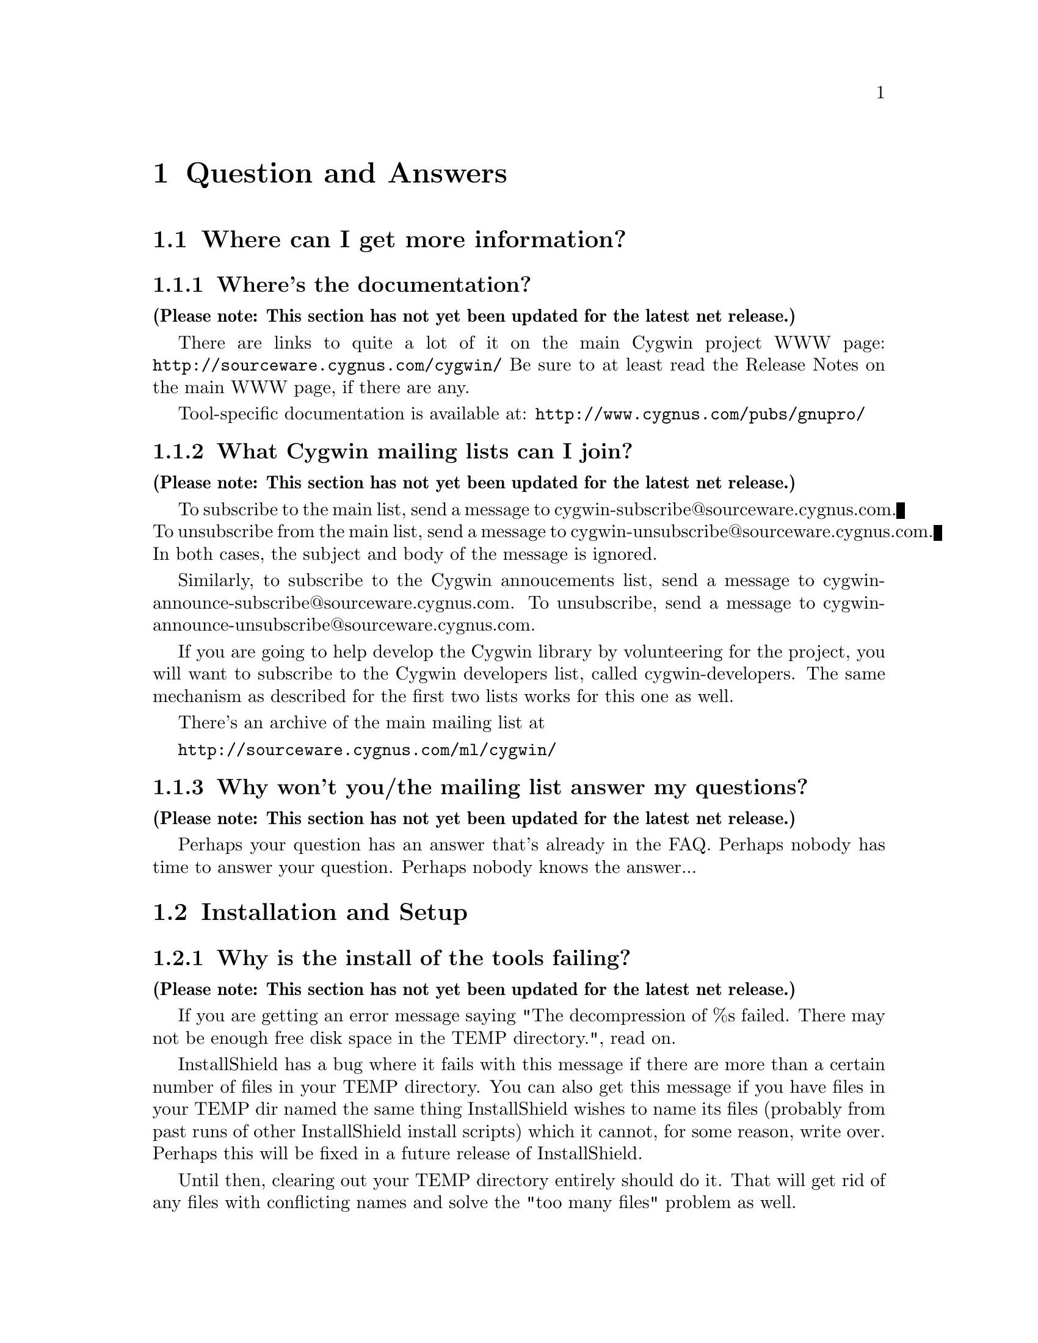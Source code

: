 @chapter Question and Answers

@section Where can I get more information?

@subsection Where's the documentation?

@strong{(Please note: This section has not yet been updated for the latest
net release.)}

There are links to quite a lot of it on the main Cygwin project WWW page:
@file{http://sourceware.cygnus.com/cygwin/}
Be sure to at least read the Release Notes on the main WWW page, if
there are any.

Tool-specific documentation is available at:
@file{http://www.cygnus.com/pubs/gnupro/}

@subsection What Cygwin mailing lists can I join?

@strong{(Please note: This section has not yet been updated for the latest
net release.)}

To subscribe to the main list, send a message to
cygwin-subscribe@@sourceware.cygnus.com.  To unsubscribe from the 
main list, send a message to cygwin-unsubscribe@@sourceware.cygnus.com.
In both cases, the subject and body of the message is ignored.

Similarly, to subscribe to the Cygwin annoucements list, send a message
to cygwin-announce-subscribe@@sourceware.cygnus.com.  To unsubscribe,
send a message to cygwin-announce-unsubscribe@@sourceware.cygnus.com.

If you are going to help develop the Cygwin library by volunteering for
the project, you will want to subscribe to the Cygwin developers list,
called cygwin-developers.  The same mechanism as described for the first
two lists works for this one as well.

There's an archive of the main mailing list at

@file{http://sourceware.cygnus.com/ml/cygwin/}

@subsection Why won't you/the mailing list answer my questions?

@strong{(Please note: This section has not yet been updated for the latest
net release.)}

Perhaps your question has an answer that's already in the FAQ.
Perhaps nobody has time to answer your question.  Perhaps nobody
knows the answer...

@section Installation and Setup

@subsection Why is the install of the tools failing?

@strong{(Please note: This section has not yet been updated for the latest
net release.)}

If you are getting an error message saying "The decompression of
%s failed.  There may not be enough free disk space in the TEMP
directory.", read on.

InstallShield has a bug where it fails with this message if there
are more than a certain number of files in your TEMP directory.
You can also get this message if you have files in your TEMP dir
named the same thing InstallShield wishes to name its files (probably
from past runs of other InstallShield install scripts) which it cannot,
for some reason, write over.  Perhaps this will be fixed in a future
release of InstallShield.

Until then, clearing out your TEMP directory entirely should do it.
That will get rid of any files with conflicting names and solve the
"too many files" problem as well.

@subsection Help! I haven't created /tmp and tools are behaving strangely!

@strong{(Please note: This section has not yet been updated for the latest
net release.)}

Many Unix tools (bash, byacc, etc.) expect that /tmp always exists.
This is not guaranteed in Win32 land.  You should create /tmp or "mount"
the directory of your choice to /tmp to avoid this problem.

@subsection Why does bash spew out "49054596: No such file or directory"?

@strong{(Please note: This section has not yet been updated for the latest
net release.)}

Are you sure you created a /tmp?  The bash shell will print a
warning if it doesn't find a /tmp directory.

@subsection How do I set /etc up?

@strong{(Please note: This section has not yet been updated for the latest
net release.)}

If you want a valid /etc set up (so "ls -l" will display correct
user information for example) and if you are running NT (preferably
with an NTFS file system), you should just need to create the /etc
directory on the filesystem mounted as / and then use mkpasswd and
mkgroup to create /etc/passwd and /etc/group respectively.  Since
Windows 95/98's Win32 API is less complete, you're out of luck if
you're running Windows 95/98.

@subsection Bash says that it can't vfork (or just hangs).  Why?

@strong{(Please note: This section has not yet been updated for the latest
net release.)}

Most often this is because it can't find itself in the path.  Make sure
that your path includes the directory where bash lives, before you start
it.

Also make sure you have a valid @code{/bin/sh.exe}.  If you get errors
like 'no such file or directory' when you're trying to run a shell
script, which you know is there, then your problem is probably that bash
can't find @code{/bin/sh}.

@subsection How can I get bash to read my .bashrc file on startup?

@strong{(Please note: This section has not yet been updated for the latest
net release.)}

Your .bashrc is read from your home directory specified by the HOME
environment variable.  It uses /.bashrc if HOME is not set.  So you need
to set HOME correctly, or move your .bashrc to the top of the drive
mounted as / in Cygwin.

@subsection How can I get bash filename completion to be case insensitive?

@strong{(Please note: This section has not yet been updated for the latest
net release.)}

"shopt -s nocaseglob" should do the trick.

@subsection Can I use paths/filenames containing spaces in them?

@strong{(Please note: This section has not yet been updated for the latest
net release.)}

Cygwin does support spaces in filenames and paths.  That said, some
utilities that use the library may not, since files don't typically
contain spaces in Unix.  If you stumble into problems with this, you
will need to either fix the utilities or stop using spaces in filenames
used by Cygwin tools.

@subsection Why can't I cd into a shortcut to a directory?

@strong{(Please note: This section has not yet been updated for the latest
net release.)}

Cygwin does not follow MS Windows Explorer Shortcuts (*.lnk
files) yet.  It sees a shortcut as a regular file and this you
cannot "cd" into it.

Some people have suggested replacing the current symbolic link scheme
with shortcuts.  The major problem with this is that .LNK files would
then be used to symlink Cygwin paths that may or may not be valid
under native Win32 non-Cygwin applications such as Explorer.

@subsection I'm having basic problems with find.  Why?

@strong{(Please note: This section has not yet been updated for the latest
net release.)}

Make sure you are using the find that came with the Cygwin tools
and that you aren't picking up the Win32 find command instead.  You
can verify that you are getting the right one by doing a "type find"
in bash.

@subsection Why don't cursor keys work under Win95/Win98?

@strong{(Please note: This section has not yet been updated for the latest
net release.)}

Careful examination shows that they not just non-functional, but
rather behave strangely, for example, with NumLock off, keys on numeric
keyboard work, until you press usual cursor keys, when even numeric
stop working, but they start working again after hitting alphanumeric
key, etc. This reported to happen on localized versions of Win98 and
Win95, and not specific to Cygwin (there're known cases of Alt+Enter
(fullscreen/windowed toggle) not working and shifts sticking with
other programs). The cause of this problem is Microsoft keyboard
localizer which by default installed in 'autoexec.bat'. Corresponding
line looks like:

@example
keyb ru,,C:\WINDOWS\COMMAND\keybrd3.sys
@end example

(That's for russian locale.) You should comment that line if you want
your keys working properly. Of course, this will deprive you of your
local alphabet keyboard support, so you should think about
another localizer. exUSSR users are of course knowledgable of Keyrus
localizer, and it might work for other locales too, since it has keyboard
layout editor. But it has russian messages and documentation ;-(
Reference URL is http://www.hnet.ru/software/contrib/Utils/KeyRus/
(note the you may need to turn off Windows logo for Keyrus to operate
properly).

@subsection Is it OK to have multiple copies of the DLL?

@strong{(Please note: This section has not yet been updated for the latest
net release.)}

It's a bad idea to have multiple versions of the cygwin DLL in
your path.  They often conflict in funny ways.  If you have
multiple versions, it's usually OK to get rid of (or rename)
all the older versions, keeping only the newest one.

It should be OK to have multiple copies of the *same* DLL
in your path, though.

@section Using Cygwin Releases

@subsection Why aren't man, groff, etc. included in the betas?

@strong{(Please note: This section has not yet been updated for the latest
net release.)}

For obvious reasons, it isn't feasible for us to maintain and provide
binary distributions of every tool ported to work with the Cygwin
tools.  However, it's likely that a man command will show up in a
distribution soon.

Many other tools have been ported and are referenced on the Cygwin web
site.  man, groff, info, and many many other packages are all
available for download there.

@subsection Where can I find "less"?

@strong{(Please note: This section has not yet been updated for the latest
net release.)}

The less pager binary is available for the first time in the 20.1
release.  You will get it if you upgrade.  It is also available from
various ftp locations on the Net.  Search the mailing list archives for
the details.

@subsection Where can I find "more"?

@strong{(Please note: This section has not yet been updated for the latest
net release.)}

If you are looking for the "more" pager, you should use the "less" pager
instead.  See the last question and answer for more information.

@subsection Where can I find "which"?

@strong{(Please note: This section has not yet been updated for the latest
net release.)}

While we don't include a which command, you can use the bash built
in "type" command which does something fairly similar.

@subsection How can I access other drives?

@strong{(Please note: This section has not yet been updated for the latest
net release.)}

The best way is to use the "mount" command to mount the drive letter so
that you can refer to it with only single slashes:

@example
bash$ mkdir /c
bash$ mount c:/ /c
bash$ ls /c
....
@end example

This is done with textual substitution whenever a file is opened.
So if you're going to do @code{ls /c/bar} on a mount like the above
the guts will turn that into @code{ls c:/bar}.

Note that you only need to mount drives once.  The mapping is kept
in the registry so mounts stay valid pretty much indefinitely.
You can only get rid of them with umount (or the registry editor).

The '-b' option to mount mounts the mountpoint in binary mode where text
and binary files are treated equivalently.  This should only be
necessary for badly ported Unix programs where binary flags are missing
from open calls.

Since the beta 16 release, we also support a special means of accessing
other drive letters without using the @code{mount} command.  This
support may disappear in a future Cygwin release because of the
collision between this scheme and UNC pathname support (one character
machine names don't work currently).

To do an "ls" on drive letter f:, do the following:

@example
bash$ ls //f/
@end example

Note that you can also access UNC paths in the standard way.  Because of
the drive letter shortcut mentioned above, machine names in UNC paths
must be more than one character long.

@subsection How can I copy and paste into Cygwin console windows?

@strong{(Please note: This section has not yet been updated for the latest
net release.)}

Under Windows NT, open the properties dialog of the console window.
The options contain a toggle button, named "Quick edit mode".  It must
be ON.  Save the properties.

Under Windows 9x, open the properties dialog of the console window.
Select the Misc tab.  Uncheck Fast Pasting.  Check QuickEdit.

@subsection What does "mount failed: Device or resource busy" mean?

@strong{(Please note: This section has not yet been updated for the latest
net release.)}

This usually means that you are trying to mount to a location
already in use by mount.  For example, if c: is mounted as '/'
and you try to mount d: there as well, you will get this error
message.  First "umount" the old location, then "mount" the new one and
you should have better luck.

If you are trying to umount '/' and are getting this message, you may
need to run @code{regedit.exe} and change the "native" key for the '/'
mount in one of the mount points kept under
HKEY_CURRENT_USER/Software/Cygnus Solutions/CYGWIN.DLL setup/<version>
where <version> is the latest registry version associated with the
Cygwin library.

@subsection How can I share files between Unix and Windows?

@strong{(Please note: This section has not yet been updated for the latest
net release.)}

During development, we have both Unix boxes running Samba and
NT/Windows 95/98 machines.  We often build with cross-compilers
under Unix and copy binaries and source to the Windows system
or just toy with them directly off the Samba-mounted partition.
On dual-boot NT/Windows 9x machines, we usually use the FAT
filesystem so we can also access the files under Windows 9x.

@subsection Are mixed-case filenames possible with Cygwin?

@strong{(Please note: This section has not yet been updated for the latest
net release.)}

Several Unix programs expect to be able to use to filenames
spelled the same way, but with different case.  A prime example
of this is perl's configuration script, which wants @code{Makefile} and
@code{makefile}.  WIN32 can't tell the difference between files with
just different case, so the configuration fails.

In releases prior to beta 16, mount had a special mixed case option
which renamed files in such a way as to allow mixed case filenames.
We chose to remove the support when we rewrote the path handling
code for beta 16.

@subsection What about DOS special filenames?

@strong{(Please note: This section has not yet been updated for the latest
net release.)}

Files cannot be named com1, lpt1, or aux (to name a few); either as
the root filename or as the extension part.  If you do, you'll have
trouble.  Unix programs don't avoid these names which can make things
interesting.  E.g., the perl distribution has a file called
@code{aux.sh}.  The perl configuration tries to make sure that
@code{aux.sh} is there, but an operation on a file with the magic
letters 'aux' in it will hang.

@subsection When it hangs, how do I get it back?

@strong{(Please note: This section has not yet been updated for the latest
net release.)}

If something goes wrong and the tools hang on you for some reason (easy
to do if you try and read a file called aux.sh), first try hitting ^C to
return to bash or the cmd prompt.

If you start up another shell, and applications don't run, it's a good
bet that the hung process is still running somewhere.  Use the Task
Manager, pview, or a similar utility to kill the process.

And, if all else fails, there's always the reset button/power switch.
This should never be necessary under Windows NT.

@subsection Why the weird directory structure?

@strong{(Please note: This section has not yet been updated for the latest
net release.)}

Why are cpp.exe, cc1.exe, etc., not in the bin directory?

Why more than one lib and include directory?

@smallexample
H-i586-cygwin32\lib\gcc-lib\...\egcs-2.91.57\include
x86-cygwin32\include
x86-cygwin32\H-i586-cygwin32\i586-cygwin32\include
@end smallexample

This way multiple releases for different hosts and targets can all
coexist in the same tree.  H-i586-cygwin32 means hosted on
i586-cygwin32, common files shared by all hosts are in the top level
directories, target-specific files are in the
H-i586-cygwin32/i586-cygwin32
directory, etc...

If you had a server sharing files to a ppc NT machine and an x86 NT
machine, you could have both an H-i586-cygwin32 and an
H-powerpcle-cygwin32 directory without having to duplicate the top level
files that are the same for both hosts.  If you built and installed an
i586-cygwin32 x mips-elf cross-compiler, you would have an
H-i586-cygwin32/mips-elf with its target-specific files and some
mips-elf- prefixed binaries in H-i586-cygwin32/bin.

Normally we also have another higher level directory that identifies the
release.  Then multiple Cygwin releases can coexist with different
dll versions, giving:

@smallexample
cygnus/b19/H-i586-cygwin32
cygnus/cygwin-b20/H-i586-cygwin32
...
@end smallexample

In any case, this does add complexity to the directory structure but
it's worth it for people with more complex installations.

@subsection How do anti-virus programs like Cygwin?

@strong{(Please note: This section has not yet been updated for the latest
net release.)}

One person reported that McAfee VirusScan for NT (and others?) is
incompatible with Cygwin.  This is because it tries to scan the
newly loaded shared memory in the cygwin.dll, which can cause fork()s
to fail, wreaking havoc on many of the tools.

@subsection Why can't I run bash as a shell under NT Emacs?

@strong{(Please note: This section has not yet been updated for the latest
net release.)}

Place the following code in your startup file and try again:

@smallexample
(load "comint")
(fset 'original-comint-exec-1 (symbol-function 'comint-exec-1))
(defun comint-exec-1 (name buffer command switches)
  (let ((binary-process-input t)
        (binary-process-output nil))
    (original-comint-exec-1 name buffer command switches)))
@end smallexample

@subsection Where did the man/info pages go?

@strong{(Please note: This section has not yet been updated for the latest
net release.)}

In order to save space and download times, we have stopped providing
the man/info files for the tools with the binary install since we are
not yet providing a man page or info reader.  Both types of
documentation are available in a tar file available from the project ftp
site.  Or consult the online documentation over the WWW.

@subsection Why can't B20's "cygcheck -s" find cpp?

@strong{(Please note: This section has not yet been updated for the latest
net release.)}

This is a confusingly worded warning that will be reworded in future
versions.  In fact, cygcheck should normally *not* find cpp; if it does,
it may be a problem (e.g. it might pick up Borland's cpp, which would
cause problems).

@subsection Why do I get a message saying Out of Queue slots?

@strong{(Please note: This section has not yet been updated for the latest
net release.)}

"Out of queue slots!" generally occurs when you're trying to remove
many files that you do not have permission to remove (either because
you don't have permission, they are opened exclusively, etc).  What
happens is Cygwin queues up these files with the supposition that it
will be possible to delete these files in the future.  Assuming that
the permission of an affected file does change later on, the file will
be deleted as requested.  However, if too many requests come in to
delete inaccessible files, the queue overflows and you get the message
you're asking about.  Usually you can remedy this with a quick chmod,
close of a file, or other such thing.  (Thanks to Larry Hall for
this explanation).

@subsection Why don't symlinks work on samba-mounted filesystems?

@strong{(Please note: This section has not yet been updated for the latest
net release.)}

Symlinks are marked with "system" file attribute.  Samba does not
enable this attribute by default.  To enable it, consult your Samba
documentation and then add these lines to your samba configuration
file:

@smallexample
	mask system = yes
	create mask = 0775
@end smallexample

Note that the 0775 can be anything as long as the 0010 bit is set.

@subsection Why does df report sizes incorrectly.

@strong{(Please note: This section has not yet been updated for the latest
net release.)}

There is a bug in the Win32 API function GetFreeDiskSpace that
makes it return incorrect values for disks larger than 2 GB in size.
Perhaps that may be your problem?

@subsection Has the screen program been ported yet?

@strong{(Please note: This section has not yet been updated for the latest
net release.)}

Screen requires either unix domain sockets or fifoes.  Neither of
them have been implemented in Cygwin yet.

@section Cygwin API Questions

@subsection How does everything work?

@strong{(Please note: This section has not yet been updated for the latest
net release.)}

There's a C library which provides a Unix-style API.  The
applications are linked with it and voila - they run on Windows.

The aim is to add all the goop necessary to make your apps run on
Windows into the C library.  Then your apps should run on Unix and
Windows with no changes at the source level.

The C library is in a DLL, which makes basic applications quite small.
And it allows relatively easy upgrades to the Win32/Unix translation
layer, providing that dll changes stay backward-compatible.

For a good overview of Cygwin, you may want to read the paper on Cygwin
published by the Usenix Association in conjunction with the 2d Usenix NT
Symposium in August 1998.  It is available in html format on the project
WWW site.

@subsection Are development snapshots for the Cygwin library available?

@strong{(Please note: This section has not yet been updated for the latest
net release.)}

Yes.  They're made whenever anything interesting happens inside the
Cygwin library (usually roughly on a nightly basis, depending on how much
is going on).  They are only intended for those people who wish to
contribute code to the project.  If you aren't going to be happy
debugging problems in a buggy snapshot, avoid these and wait for a real
release.  The snapshots are available from
http://sourceware.cygnus.com/cygwin/snapshots/


@subsection How is the DOS/Unix CR/LF thing handled?

@strong{(Please note: This section has not yet been updated for the latest
net release.)}

Let's start with some background.

In UNIX, a file is a file and what the file contains is whatever the
program/programmer/user told it to put into it.  In Windows, a file is
also a file and what the file contains depends not only on the
program/programmer/user but also the file processing mode.

When processing in text mode, certain values of data are treated
specially.  A \n (new line) written to the file will prepend a \r
(carriage return) so that if you `printf("Hello\n") you in fact get
"Hello\r\n".  Upon reading this combination, the \r is removed and the
number of bytes returned by the read is 1 less than was actually read.
This tends to confuse programs dependant on ftell() and fseek().  A
Ctrl-Z encountered while reading a file sets the End Of File flags even
though it truly isn't the end of file.

One of Cygwin's goals is to make it possible to easily mix Cygwin-ported
Unix programs with generic Windows programs.  As a result, Cygwin opens
files in text mode as is normal under Windows.  In the accompanying
tools, tools that deal with binaries (e.g. objdump) operate in unix
binary mode and tools that deal with text files (e.g. bash) operate in
text mode.

Some people push the notion of globally setting the default processing
mode to binary via mount point options or by setting the CYGWIN32
environment variable.  But that creates a different problem.  In
binary mode, the program receives all of the data in the file, including
a \r.  Since the programs will no longer deal with these properly for
you, you would have to remove the \r from the relevant text files,
especially scripts and startup resource files.  This is a porter "cop
out", forcing the user to deal with the \r for the porter.

It is rather easy for the porter to fix the source code by supplying the
appropriate file processing mode switches to the open/fopen functions.
Treat all text files as text and treat all binary files as binary.
To be specific, you can select binary mode by adding @code{O_BINARY} to
the second argument of an @code{open} call, or @code{"b"} to second
argument of an @code{fopen} call.  You can also call @code{setmode (fd,
O_BINARY)}.

Note that because the open/fopen switches are defined by ANSI, they
exist under most flavors of Unix; open/fopen will just ignore the switch
since they have no meaning to UNIX.

Also note that @code{lseek} only works in binary mode.

Explanation adapted from mailing list email by Earnie Boyd
<earnie_boyd@@yahoo.com>.

@subsection Is the Cygwin library multi-thread-safe?

@strong{(Please note: This section has not yet been updated for the latest
net release.)}

No.

There is an experimental configure option (--enable-threadsafe), which
allows you to build a DLL with some additional "thread safety" but there
are no guarantees that this is 100% operational.  This option also
enables limited "POSIX thread" support.  See the file cygwin.din for the
list of POSIX thread functions provided.

Cygnus does not distribute a DLL with this option enabled, and,
currently, has no plans to do so.

Cygwin is not multi-thread-safe because:

1) Newlib (out libc/libm) isn't reentrant (although it almost is).
This would have to be fixed or we would have to switch to a libc/libm
that is reentrant.

2) Cygwin locks shared memory areas (shared by multiple processes),
but the per-process data is not locked.  Thus, different threads in a
multi-threaded application would have access to it and give rise to
nasty race-conditions.

The Mingw package (what you get when you invoke gcc with -mno-cygwin) is
multi-thread-safe because that configuration doesn't use Cygwin or
newlib.  Instead, it uses Microsoft libraries which are
multi-thread-safe for the most part.  So as long as the programmer
avoids Microsoft APIs that aren't multi-thread-safe (most are ok), they
should be fine.

@subsection Why is some functionality only supported in Windows NT?

@strong{(Please note: This section has not yet been updated for the latest
net release.)}

Windows 9x: n.
32 bit extensions and a graphical shell for a 16 bit patch to an
8 bit operating system originally coded for a 4 bit microprocessor,
written by a 2 bit company that can't stand 1 bit of competition.

But seriously, Windows 9x lacks most of the security-related calls and
has several other deficiencies with respect to its version of the Win32
API.  See the calls.texinfo document for more information as to what
is not supported in Win 9x.

@subsection How is fork() implemented?

@strong{(Please note: This section has not yet been updated for the latest
net release.)}

Cygwin fork() essentially works like a non-copy on write version
of fork() (like old Unix versions used to do).  Because of this it
can be a little slow.  In most cases, you are better off using the
spawn family of calls if possible.

Here's how fork works as of beta 18:

Parent initializes a space in the Cygwin process
table for child.  Parent creates child suspended using Win32 CreateProcess
call, giving the same path it was invoked with itself.  Parent
calls setjmp to save its own context and then sets a pointer to this
in the Cygwin shared memory area (shared among all Cygwin tasks).
Parent fills in the childs .data and .bss subsections by copying from
its own address space into the suspended child's address space.
Parent then starts the child.  Parent waits on mutex for child to get
to safe point.  Child starts and discovers if has been forked and
then longjumps using the saved jump buffer.  Child sets mutex parent
is waiting on and then blocks on another mutex waiting for parent to
fill in its stack and heap.  Parent notices child is in safe area,
copies stack and heap from itself into child, releases the mutex
the child is waiting on and returns from the fork call.  Child wakes
from blocking on mutex, recreates any mmapped areas passed to it via
shared area and then returns from fork itself.

@subsection How does wildcarding (globbing) work?

@strong{(Please note: This section has not yet been updated for the latest
net release.)}

If an application using CYGWIN.DLL starts up, and can't find the
@code{PID} environment variable, it assumes that it has been started
from the a DOS style command prompt.  This is pretty safe, since the
rest of the tools (including bash) set PID so that a new process knows
what PID it has when it starts up.

If the DLL thinks it has come from a DOS style prompt, it runs a
`globber' over the arguments provided on the command line.  This means
that if you type @code{LS *.EXE} from DOS, it will do what you might
expect.

Beware: globbing uses @code{malloc}.  If your application defines
@code{malloc}, that will get used.  This may do horrible things to you.

@subsection How do symbolic links work?

@strong{(Please note: This section has not yet been updated for the latest
net release.)}

CYGWIN.DLL generates link files with a magic header.  When
you open a file or directory that is a link to somewhere else, it
opens the file or directory listed in the magic header.  Because we
don't want to have to open every referenced file to check symlink
status, Cygwin marks symlinks with the system attribute.  Files
without the system attribute are not checked.  Because remote samba
filesystems do not enable the system attribute by default, symlinks do
not work on network drives unless you explicitly enable this
attribute.

@subsection Why do some files, which are not executables have the 'x' type.

@strong{(Please note: This section has not yet been updated for the latest
net release.)}

When working out the unix-style attribute bits on a file, the library
has to fill out some information not provided by the WIN32 API.  

It guesses that files ending in .exe and .bat are executable, as are
ones which have a "#!" as their first characters.

@subsection How secure is Cygwin in a multi-user environment?

@strong{(Please note: This section has not yet been updated for the latest
net release.)}

Cygwin is not secure in a multi-user environment.  For
example if you have a long running daemon such as "inetd"
running as admin while ordinary users are logged in, or if
you have a user logged in remotely while another user is logged
into the console, one cygwin client can trick another into
running code for it.  In this way one user may gain the
priveledge of another cygwin program running on the machine.
This is because cygwin has shared state that is accessible by 
all processes.

(Thanks to Tim Newsham (newsham@@lava.net) for this explanation).

@subsection How do the net-related functions work?

@strong{(Please note: This section has not yet been updated for the latest
net release.)}

The network support in Cygwin is supposed to provide the Unix API, not
the Winsock API.

There are differences between the semantics of functions with the same
name under the API.

E.g., the select system call on Unix can wait on a standard file handles
and handles to sockets.  The select call in winsock can only wait on
sockets.  Because of this, cygwin.dll does a lot of nasty stuff behind
the scenes, trying to persuade various winsock/win32 functions to do what
a Unix select would do.

If you are porting an application which already uses Winsock, then
using the net support in Cygwin is wrong.

But you can still use native Winsock, and use Cygwin.  The functions
which cygwin.dll exports are called 'cygwin_<name>'.  There
are a load of defines which map the standard Unix names to the names
exported by the dll -- check out include/netdb.h:

@example
..etc..
void		cygwin_setprotoent (int);
void		cygwin_setservent (int);
void		cygwin_setrpcent (int);
..etc..
#ifndef __INSIDE_CYGWIN_NET__
#define endprotoent cygwin_endprotoent 
#define endservent cygwin_endservent 
#define endrpcent  cygwin_endrpcent  
..etc..
@end example

The idea is that you'll get the Unix->Cygwin mapping if you include
the standard Unix header files.  If you use this, you won't need to
link with libwinsock.a - all the net stuff is inside the dll.

The mywinsock.h file is a standard winsock.h which has been hacked to
remove the bits which conflict with the standard Unix API, or are
defined in other headers.  E.g., in mywinsock.h, the definition of
struct hostent is removed.  This is because on a Unix box, it lives in
netdb.  It isn't a good idea to use it in your applications.

As of the b19 release, this information may be slightly out of date.

@subsection I don't want Unix sockets, how do I use normal Win32 winsock?

@strong{(Please note: This section has not yet been updated for the latest
net release.)}

To use the vanilla Win32 winsock, you just need to #define Win32_Winsock
and #include "windows.h" at the top of your source file(s).  You'll also
want to add -lwsock32 to the compiler's command line so you link against
libwsock32.a.

@subsection What version numbers are associated with Cygwin?

@strong{(Please note: This section has not yet been updated for the latest
net release.)}

There is a cygwin.dll major version number that gets incremented
every time we make a new Cygwin release available.  This
corresponds to the name of the release (e.g. beta 19's major
number is "19").  There is also a cygwin.dll minor version number.  If
we release an update of the library for an existing release, the minor
number would be incremented.

There are also Cygwin API major and minor numbers.  The major number
tracks important non-backward-compatible interface changes to the API.
An executable linked with an earlier major number will not be compatible
with the latest DLL.  The minor number tracks significant API additions
or changes that will not break older executables but may be required by
newly compiled ones.

Then there is a shared memory region compatibity version number.  It is
incremented when incompatible changes are made to the shared memory
region or to any named shared mutexes, semaphores, etc.

Finally there is a mount point registry version number which keeps track
of non-backwards-compatible changes to the registry mount table layout.
This has been "B15.0" since the beta 15 release.

@subsection Why isn't _timezone set correctly?

@strong{(Please note: This section has not yet been updated for the latest
net release.)}

Did you explicitly call tzset() before checking the value of _timezone?
If not, you must do so.

@section Programming Questions

@subsection Why is gcc failing?

@strong{(Please note: This section has not yet been updated for the latest
net release.)}

If the error is "gcc: installation problem, cannot exec `cpp':
No such file or directory", the GCC_EXEC_PREFIX environment variable
hasn't been set correctly.  The current release does not need
GCC_EXEC_PREFIX set -- it should be able to find cpp regardless of the
install location.  But if you have it set incorrectly, you may still
see this message.

@subsection Why can't bison find bison.simple or bison.hairy?

@strong{(Please note: This section has not yet been updated for the latest
net release.)}

If you are getting a warning to this effect, you need to set
the BISONLIB environment variable.  The value should be the directory
in which bison.simple and bison.hairy are installed.  This will be
the path leading up to and including the @code{share} directory of
the top-level of the binary distributions.  For example, on some
systems, you would want to set it to @code{C:/cygnus/cygwin-b20/share}.

@subsection Why is make behaving badly?

@strong{(Please note: This section has not yet been updated for the latest
net release.)}

Starting with the beta 19 release, make defaults to a win32 mode in
which backslashes in filenames are permitted and cmd.exe/command.com
is used as the sub-shell.  In this mode, escape characters aren't
allowed among other restrictions.  For this reason, you must set
the environment variable MAKE_MODE to UNIX to run make on ordinary Unix
Makefiles.  Here is the full scoop:

MAKE_MODE selects between native Win32 make mode (the default) and
a Unix mode where it behaves like a Unix make.  The Unix mode does
allow specifying Win32-style paths but only containing forward slashes
as the path separator.  The path list separator character is a colon
in Unix mode.

Win32 mode expects path separators to be either / or \.  Thus no
Unix-style \s as escape are allowed.  Win32 mode also uses
cmd.exe/command.com as the subshell which means "copy" and "del"
(and other shell builtins) will work.  The path list separator
character is semi-colon in Win32 mode.  People who want an nmake-like
make might want to use this mode but no one should expect Unix
Makefiles to compile in this mode.  That is why the default b19
install sets MAKE_MODE to UNIX.

@subsection Why the undefined reference to "WinMain@@16"?

@strong{(Please note: This section has not yet been updated for the latest
net release.)}

Try adding an empty main() function to one of your sources.

@subsection How do I use Win32 API calls?

@strong{(Please note: This section has not yet been updated for the latest
net release.)}

It's pretty simple actually.  Cygwin tools require that you explicitly
link the import libraries for whatever Win32 API functions that you
are going to use, with the exception of kernel32, which is linked
automatically (because the startup and/or built-in code uses it).

For example, to use graphics functions (GDI) you must link
with gdi32 like this:

gcc -o foo.exe foo.o bar.o -lgdi32

or (compiling and linking in one step):

gcc -o foo.exe foo.c bar.c -lgdi32

The following libraries are available for use in this way:

advapi32  largeint  ole32     scrnsave  vfw32
cap       lz32      oleaut32  shell32   win32spl
comctl32  mapi32    oledlg    snmp      winmm
comdlg32  mfcuia32  olepro32  svrapi    winserve
ctl3d32   mgmtapi   opengl32  tapi32    winspool
dlcapi    mpr       penwin32  th32      winstrm
gdi32     msacm32   pkpd32    thunk32   wow32
glaux     nddeapi   rasapi32  url       wsock32
glu32     netapi32  rpcdce4   user32    wst
icmp      odbc32    rpcndr    uuid
imm32     odbccp32  rpcns4    vdmdbg
kernel32  oldnames  rpcrt4    version

The regular setup allows you to use the option -mwindows on the
command line to include a set of the basic libraries (and also
make your program a GUI program instead of a console program),
including user32, gdi32 and, IIRC, comdlg32.

Note that you should never include -lkernel32 on your link line
unless you are invoking ld directly.  Do not include the same import
library twice on your link line.  Finally, it is a good idea to
put import libraries last on your link line, or at least after
all the object files and static libraries that reference them.

The first two are related to problems the linker has (as of b18 at least)
when import libraries are referenced twice.  Tables get messed up and
programs crash randomly.  The last point has to do with the fact that
gcc processes the files listed on the command line in sequence and
will only resolve references to libraries if they are given after
the file that makes the reference.

@subsection How do I compile a Win32 executable that doesn't use Cygwin?

@strong{(Please note: This section has not yet been updated for the latest
net release.)}

The -mno-cygwin flag to gcc makes gcc link against standard Microsoft
DLLs instead of Cygwin.  This is desirable for native Windows programs
that don't need a UNIX emulation layer.

@subsection How do I make the console window go away?

@strong{(Please note: This section has not yet been updated for the latest
net release.)}

The default during compilation is to produce a console application.
It you are writing a GUI program, you should either compile with
-mwindows as explained above, or add the string
"-Wl,--subsystem,windows" to the GCC commandline.

@subsection Why does make complain about a "missing separator"?

@strong{(Please note: This section has not yet been updated for the latest
net release.)}

This problem usually occurs as a result of someone editing a Makefile
with a text editor that replaces tab characters with spaces.  Command
lines must start with tabs.

@subsection Why can't we redistribute Microsoft's Win32 headers?

@strong{(Please note: This section has not yet been updated for the latest
net release.)}

Subsection 2.d.f of the `Microsoft Open Tools License agreement' looks like
it says that can not "permit further redistribution of the
Redistributables to their end users".  We take this to mean that we can
give them to you, but you can't give them to anyone else, which is
something that Cygnus can't agree to.  Fortunately, we have our own
Win32 headers which are pretty complete.

@subsection How do I link against .lib files?

@strong{(Please note: This section has not yet been updated for the latest
net release.)}

1. Build a C file with a function table.  Put all functions you intend
to use in that table.  This forces the linker to include all the object
files from the .lib.  Maybe there is an option to force LINK.EXE to
include an object file.
2. Build a dummy 'LibMain'.
3. Build a .def with all the exports you need.
4. Link with your .lib using link.exe.

or

1. Extract all the object files from the .lib using LIB.EXE.
2. Build a dummy C file referencing all the functions you need, either
with a direct call or through an initialized function pointer.
3. Build a dummy LibMain.
4. Link all the objects with this file+LibMain.
5. Write a .def.
6. Link.

You can use these methods to use MSVC (and many other runtime libs)
with Cygwin development tools.

Note that this is a lot of work (half a day or so), but much less than
rewriting the runtime library in question from specs...

(thanks to Jacob Navia (root@@jacob.remcomp.fr) for this explanation)

@subsection How do I rebuild the tools on my NT box?

@strong{(Please note: This section has not yet been updated for the latest
net release.)}

Assuming that you have the src installed as /src, will build in
the directory /obj, and want to install the tools in /install:

@example
bash
cd /obj
/src/configure --prefix=/install -v > configure.log 2>&1
make > make.log 2>&1
make install > install.log 2>&1
@end example

@subsection How can I compile a powerpc NT toolchain?

@strong{(Please note: This section has not yet been updated for the latest
net release.)}

Unfortunately, this will be difficult.  It hasn't been built for
some time (late 1996) since Microsoft has dropped development of
powerpc NT.  Exception handling/signals support semantics/args have been
changed for x86 and not updated for ppc so the ppc specific support would
have to be rewritten.  We don't know of any other incompatibilities.
Please send us patches if you do this work!

@subsection How can I compile an Alpha NT toolchain?

@strong{(Please note: This section has not yet been updated for the latest
net release.)}

We have not ported the tools to Alpha NT and do not have plans to
do so at the present time.  We would be happy to add support
for Alpha NT if someone contributes the changes to us.

@subsection How can I adjust the heap/stack size of an application?

@strong{(Please note: This section has not yet been updated for the latest
net release.)}

Pass heap/stack linker arguments to gcc.  To create foo.exe with
a heap size of 1024 and a stack size of 4096, you would invoke
gcc as:

@code{gcc -Wl,--heap,1024,--stack,4096 -o foo foo.c}

@subsection How can I find out which dlls are needed by an executable?

@strong{(Please note: This section has not yet been updated for the latest
net release.)}

objdump -p provides this information.

@subsection How do I build a DLL?

@strong{(Please note: This section has not yet been updated for the latest
net release.)}

There's documentation that explains the process on the main Cygwin
project web page (http://sourceware.cygnus.com/cygwin/).

@subsection How can I set a breakpoint at MainCRTStartup?

@strong{(Please note: This section has not yet been updated for the latest
net release.)}

Set a breakpoint at *0x401000 in gdb and then run the program in
question.

@subsection How can I build a relocatable dll?

@strong{(Please note: This section has not yet been updated for the latest
net release.)}

You must execute the following sequence of five commands, in this
order:

@example
$(LD) -s --base-file BASEFILE --dll -o DLLNAME OBJS LIBS -e ENTRY

$(DLLTOOL) --as=$(AS) --dllname DLLNAME --def DEFFILE \
        --base-file BASEFILE --output-exp EXPFILE

$(LD) -s --base-file BASEFILE EXPFILE -dll -o DLLNAME OBJS LIBS -e ENTRY

$(DLLTOOL) --as=$(AS) --dllname DLLNAME --def DEFFILE \
	--base-file BASEFILE --output-exp EXPFILE

$(LD) EXPFILE --dll -o DLLNAME OBJS LIBS -e ENTRY
@end example

In this example, $(LD) is the linker, ld.

$(DLLTOOL) is dlltool.

$(AS) is the assembler, as.

DLLNAME is the name of the DLL you want to create, e.g., tcl80.dll.

OBJS is the list of object files you want to put into the DLL.

LIBS is the list of libraries you want to link the DLL against.  For
example, you may or may not want -lcygwin.  You may want -lkernel32.
Tcl links against -lcygwin -ladvapi32 -luser32 -lgdi32 -lcomdlg32
-lkernel32.

DEFFILE is the name of your definitions file.  A simple DEFFILE would
consist of ``EXPORTS'' followed by a list of all symbols which should
be exported from the DLL.  Each symbol should be on a line by itself.
Other programs will only be able to access the listed symbols.

BASEFILE is a temporary file that is used during this five stage
process, e.g., tcl.base.

EXPFILE is another temporary file, e.g., tcl.exp.

ENTRY is the name of the function which you want to use as the entry
point.  This function should be defined using the WINAPI attribute,
and should take three arguments:
        int WINAPI startup (HINSTANCE, DWORD, LPVOID)

This means that the actual symbol name will have an appended @@12, so if
your entry point really is named @samp{startup}, the string you should
use for ENTRY in the above examples would be @samp{startup@@12}.

If your DLL calls any Cygwin API functions, the entry function will need
to initialize the Cygwin impure pointer.  You can do that by declaring
a global variable @samp{_impure_ptr}, and then initializing it in the
entry function.  Be careful not to export the global variable
@samp{_impure_ptr} from your DLL; that is, do not put it in DEFFILE.

@example
/* This is a global variable.  */
struct _reent *_impure_ptr;
extern struct _reent *__imp_reent_data;

int entry (HINSTANT hinst, DWORD reason, LPVOID reserved)
@{
  _impure_ptr = __imp_reent_data;
  /* Whatever else you want to do.  */
@}
@end example

You may put an optional `--subsystem windows' on the $(LD) lines.  The
Tcl build does this, but I admit that I no longer remember whether
this is important.  Note that if you specify a --subsytem <x> flag to ld,
the -e entry must come after the subsystem flag, since the subsystem flag
sets a different default entry point.

You may put an optional `--image-base BASEADDR' on the $(LD) lines.
This will set the default image base.  Programs using this DLL will
start up a bit faster if each DLL occupies a different portion of the
address space.  Each DLL starts at the image base, and continues for
whatever size it occupies.

Now that you've built your DLL, you may want to build a library so
that other programs can link against it.  This is not required: you
could always use the DLL via LoadLibrary.  However, if you want to be
able to link directly against the DLL, you need to create a library.
Do that like this:

$(DLLTOOL) --as=$(AS) --dllname DLLNAME --def DEFFILE --output-lib LIBFILE

$(DLLTOOL), $(AS), DLLNAME, and DEFFILE are the same as above.  Make
sure you use the same DLLNAME and DEFFILE, or things won't work right.

LIBFILE is the name of the library you want to create, e.g.,
libtcl80.a.  You can then link against that library using something
like -ltcl80 in your linker command.

@subsection How can I debug what's going on?

@strong{(Please note: This section has not yet been updated for the latest
net release.)}

You can debug your application using @code{gdb}.  Make sure you
compile it with the -g flag!  If your application calls functions in
MS dlls, gdb will complain about not being able to load debug information
for them when you run your program.  This is normal since these dlls
don't contain debugging information (and even if they did, that debug
info would not be compatible with gdb).

@subsection Can I use a system trace mechanism instead?

@strong{(Please note: This section has not yet been updated for the latest
net release.)}

Yes.  If you have a newer cygwin with the @code{strace.exe} program,
@code{strace} can run other cygwin programs with various debug and
trace messages enabled.  For information on using the @code{strace}
program, see the Cygwin User's Guide or the file
@code{winsup/utils/utils/sgml}.

If you have an older cygwin, you can set the <CODE>STRACE</CODE>
environment variable to <CODE>1</CODE>, and get a whole load of debug
information on your screen whenever a Cygwin app runs.  This is an
especially useful tool to use when tracking bugs down inside the
Cygwin library.  <CODE>STRACE</CODE> can be set to different values to
achieve different amounts of granularity.  You can set it to
<CODE>0x10</CODE> for information about syscalls or <CODE>0x800</CODE>
for signal/process handling-related info, to name two.  The strace
mechanism is well documented in the Cygwin library sources in the file
<CODE>winsup/include/sys/strace.h</CODE>.

@subsection The linker complains that it can't find something.

@strong{(Please note: This section has not yet been updated for the latest
net release.)}

A common error is to put the library on the command line before
the thing that needs things from it.

This is wrong @code{gcc -lstdc++ hello.cc}.
This is right @code{gcc hello.cc -lstdc++}.

@subsection I use a function I know is in the API, but I still get a link
error.

@strong{(Please note: This section has not yet been updated for the latest
net release.)}

The function probably isn't declared in the header files, or
the UNICODE stuff for it isn't filled in.

@subsection Can you make DLLs that are linked against libc ?

@strong{(Please note: This section has not yet been updated for the latest
net release.)}

Yes.

@subsection Where is malloc.h?

@strong{(Please note: This section has not yet been updated for the latest
net release.)}

Include stdlib.h instead of malloc.h.

@subsection Can I use my own malloc?

@strong{(Please note: This section has not yet been updated for the latest
net release.)}

If you define a function called @code{malloc} in your own code, and link
with the DLL, the DLL @emph{will} call your @code{malloc}.  Needless to
say, you will run into serious problems if your malloc is buggy.

If you run any programs from the DOS command prompt, rather than from in
bash, the DLL will try and expand the wildcards on the command line.
This process uses @code{malloc} @emph{before} your main line is started.
If you have written your own @code{malloc} to need some initialization
to occur after @code{main} is called, then this will surely break.

@subsection Can I mix objects compiled with msvc++ and gcc?

@strong{(Please note: This section has not yet been updated for the latest
net release.)}

Yes, but only if you are combining C object files.  MSVC C++ uses a
different mangling scheme than GNU C++, so you will have difficulties
combining C++ objects.

@subsection Can I use the gdb debugger to debug programs built by VC++?

@strong{(Please note: This section has not yet been updated for the latest
net release.)}

No, not for full (high level source language) debugging.
The Microsoft compilers generate a different type of debugging
symbol information, which gdb does not understand.

However, the low-level (assembly-type) symbols generated by
Microsoft compilers are coff, which gdb DOES understand.
Therefore you should at least be able to see all of your
global symbols; you just won't have any information about
data types, line numbers, local variables etc.

@subsection Where can I find info on x86 assembly?

@strong{(Please note: This section has not yet been updated for the latest
net release.)}

CPU reference manuals for Intel's current chips are available in
downloadable PDF form on Intel's web site:

@file{http://developer.intel.com/design/pro/manuals/}

@subsection Shell scripts aren't running properly from my makefiles?

@strong{(Please note: This section has not yet been updated for the latest
net release.)}

You need to have . (dot) in your $PATH.  You should NOT need to add
/bin/sh in front of each and every shell script invoked in your
Makefiles.

@subsection What preprocessor do I need to know about?

@strong{(Please note: This section has not yet been updated for the latest
net release.)}

We use _WIN32 to signify access to the Win32 API and __CYGWIN__ for
access to the Cygwin environment provided by the dll.

We chose _WIN32 because this is what Microsoft defines in VC++ and
we thought it would be a good idea for compatibility with VC++ code
to follow their example.  We use _MFC_VER to indicate code that should
be compiled with VC++.

@subsection Where can I get f77 and objc components for B20 EGCS 1.1?

@strong{(Please note: This section has not yet been updated for the latest
net release.)}

B20-compatible versions of the f77 and objc components are available
from @file{http://www.xraylith.wisc.edu/~khan/software/gnu-win32/}.

@subsection How should I port my Unix GUI to Windows?

@strong{(Please note: This section has not yet been updated for the latest
net release.)}

There are two basic strategies for porting Unix GUIs to Windows.

The first is to use a portable graphics library such as tcl/tk, X11, or
V (and others?).  Typically, you will end up with a GUI on Windows that
requires some runtime support.  With tcl/tk, you'll want to include the
necessary library files and the tcl/tk DLLs.  In the case of X11, you'll
need everyone using your program to have an X11 server installed.

The second method is to rewrite your GUI using Win32 API calls (or MFC
with VC++).  If your program is written in a fairly modular fashion, you
may still want to use Cygwin if your program contains a lot of shared
(non-GUI-related) code.  That way you still gain some of the portability
advantages inherent in using Cygwin.

@subsection Why not use DJGPP ?

@strong{(Please note: This section has not yet been updated for the latest
net release.)}

DJGPP is a similar idea, but for DOS instead of Win32.  DJGPP uses a
"DOS extender" to provide a more reasonable operating interface for its
applications.   The Cygwin toolset doesn't have to do this since all of
the applications are native WIN32.   Applications compiled with the
Cygwin tools can access the Win32 API functions, so you can write
programs which use the Windows GUI.

You can get more info on DJGPP by following
@file{http://www.delorie.com/}.

